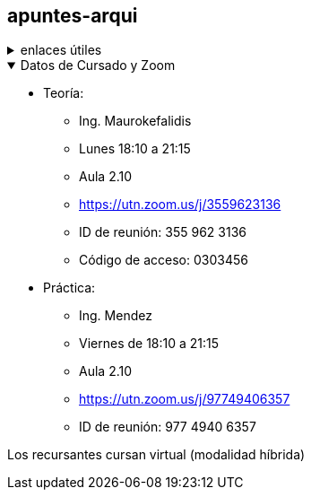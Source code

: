 == apuntes-arqui

.enlaces útiles
[%collapsible]
====
* https://github.com/tossuttid/apuntes-arqui/tree/main/clases[mis apuntes de clase]
====

.Datos de Cursado y Zoom
[%collapsible%open]
====
* Teoría:
** Ing. Maurokefalidis
** Lunes 18:10 a 21:15
** Aula 2.10
** https://utn.zoom.us/j/3559623136
** ID de reunión: 355 962 3136
** Código de acceso: 0303456
* Práctica:
** Ing. Mendez
** Viernes de 18:10 a 21:15
** Aula 2.10
** https://utn.zoom.us/j/97749406357
** ID de reunión: 977 4940 6357

Los recursantes cursan virtual (modalidad híbrida)
====
